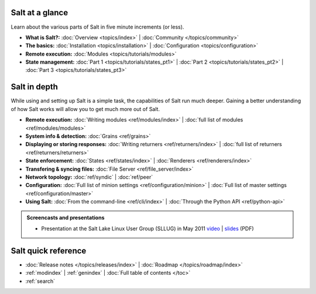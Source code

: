 .. _contents:

Salt at a glance
================

Learn about the various parts of Salt in five minute increments (or less).

* **What is Salt?:**
  :doc:`Overview <topics/index>`
  | :doc:`Community </topics/community>`
* **The basics:**
  :doc:`Installation <topics/installation>`
  | :doc:`Configuration <topics/configuration>`
* **Remote execution:**
  :doc:`Modules <topics/tutorials/modules>`
* **State management:**
  :doc:`Part 1 <topics/tutorials/states_pt1>`
  | :doc:`Part 2 <topics/tutorials/states_pt2>`
  | :doc:`Part 3 <topics/tutorials/states_pt3>`

Salt in depth
=============

While using and setting up Salt is a simple task, the capabilities of Salt run
much deeper. Gaining a better understanding of how Salt works will allow you to
get much more out of Salt.

* **Remote execution:**
  :doc:`Writing modules <ref/modules/index>`
  | :doc:`full list of modules <ref/modules/modules>`
* **System info & detection:**
  :doc:`Grains <ref/grains>` 
* **Displaying or storing responses:**
  :doc:`Writing returners <ref/returners/index>`
  | :doc:`full list of returners <ref/returners/returners>`
* **State enforcement:**
  :doc:`States <ref/states/index>`
  | :doc:`Renderers <ref/renderers/index>`
* **Transfering & syncing files:**
  :doc:`File Server <ref/file_server/index>`
* **Network topology:**
  :doc:`ref/syndic`
  | :doc:`ref/peer`
* **Configuration:**
  :doc:`Full list of minion settings <ref/configuration/minion>`
  | :doc:`Full list of master settings <ref/configuration/master>`
* **Using Salt:**
  :doc:`From the command-line <ref/cli/index>`
  | :doc:`Through the Python API <ref/python-api>`

.. admonition:: Screencasts and presentations

    * Presentation at the Salt Lake Linux User Group (SLLUG) in May 2011
      `video`_ | `slides`_ (PDF)

.. _`video`: http://blip.tv/thomas-s-hatch/salt-0-8-7-presentation-5180182
.. _`slides`: :download:`Salt.pdf`

Salt quick reference
====================

* :doc:`Release notes </topics/releases/index>`
  | :doc:`Roadmap </topics/roadmap/index>`
* :ref:`modindex`
  | :ref:`genindex`
  | :doc:`Full table of contents </toc>`
* :ref:`search`
